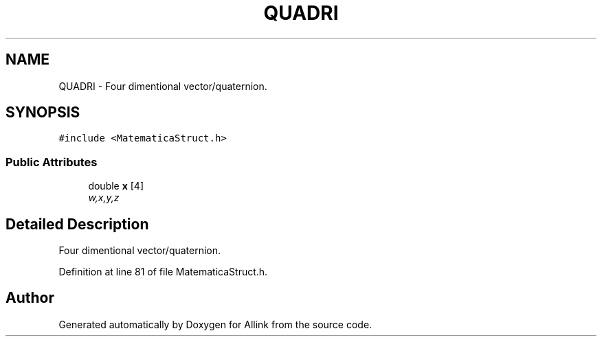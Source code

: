 .TH "QUADRI" 3 "Fri Aug 17 2018" "Version v0.1" "Allink" \" -*- nroff -*-
.ad l
.nh
.SH NAME
QUADRI \- Four dimentional vector/quaternion\&.  

.SH SYNOPSIS
.br
.PP
.PP
\fC#include <MatematicaStruct\&.h>\fP
.SS "Public Attributes"

.in +1c
.ti -1c
.RI "double \fBx\fP [4]"
.br
.RI "\fIw,x,y,z \fP"
.in -1c
.SH "Detailed Description"
.PP 
Four dimentional vector/quaternion\&. 
.PP
Definition at line 81 of file MatematicaStruct\&.h\&.

.SH "Author"
.PP 
Generated automatically by Doxygen for Allink from the source code\&.
